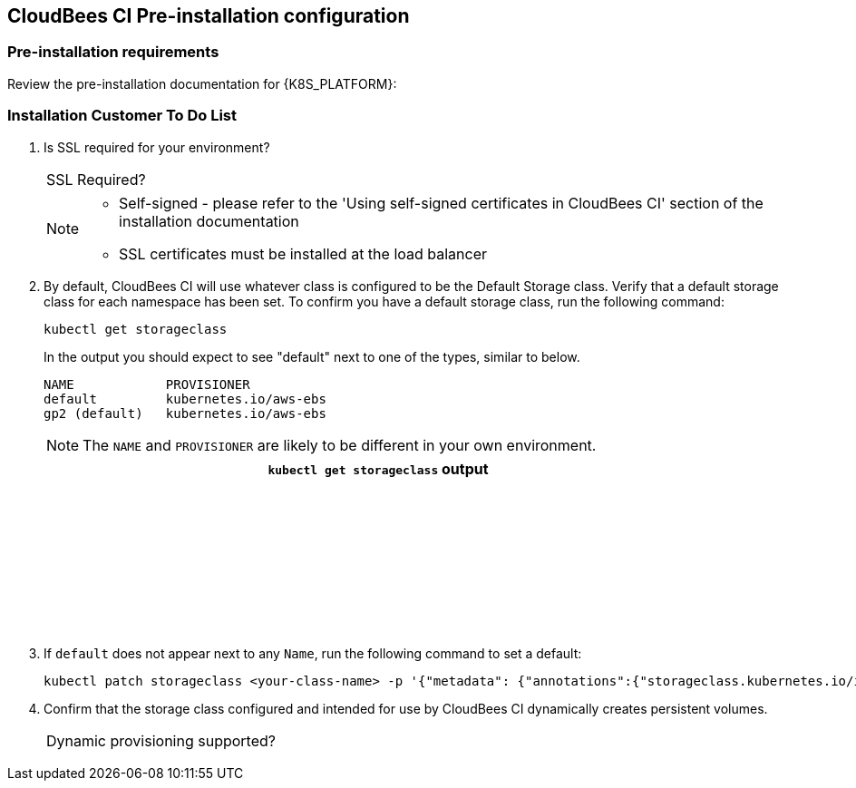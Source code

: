 ifeval::["{K8S_PLATFORM}" == "AKS"]
:k8s-platform-aks:
endif::[]
ifeval::["{K8S_PLATFORM}" == "EKS"]
:k8s-platform-eks:
endif::[]
ifeval::["{K8S_PLATFORM}" == "GKE"]
:k8s-platform-gke:
endif::[]
ifeval::["{K8S_PLATFORM}" == "Kubernetes"]
:k8s-platform-vanilla:
endif::[]
ifeval::["{K8S_PLATFORM}" == "PKS"]
:k8s-platform-pks:
endif::[]

== CloudBees CI Pre-installation configuration

=== Pre-installation requirements

Review the pre-installation documentation for {K8S_PLATFORM}:

ifdef::k8s-platform-aks[]
https://docs.cloudbees.com/docs/cloudbees-ci/latest/aks-install-guide/aks-pre-install-requirements[Pre-installation requirements on AKS]

[NOTE]
====
One of the critical pre-requisites for your worker nodes:
`Use an instance type that allows premium disks (for example: Standard_D4s_v3)`
====
endif::[]

ifdef::k8s-platform-eks[]
https://docs.cloudbees.com/docs/cloudbees-ci/latest/eks-install-guide/eks-pre-install-requirements-helm[Pre-installation requirements on EKS]
endif::[]

ifdef::k8s-platform-gke[]
https://docs.cloudbees.com/docs/cloudbees-ci/latest/gke-install-guide/gke-pre-install-requirements[Pre-installation requirements on GKE]
endif::[]

ifdef::k8s-platform-vanilla[]
https://docs.cloudbees.com/docs/cloudbees-ci/latest/kubernetes-install-guide/kubernetes-pre-install-requirements[Pre-installation requirements on Kubernetes]
endif::[]

ifdef::k8s-platform-pks[]
https://docs.cloudbees.com/docs/cloudbees-ci/latest/pks-install-guide/pks-pre-install-requirements[Pre-installation requirements on PKS]
endif::[]

=== Installation Customer To Do List

ifdef::k8s-platform-eks,k8s-platform-aks,k8s-platform-gke[]
. Which region will you be using?
+
[width="90%"]
|=========================================================
|Region |
|=========================================================
endif::[]


ifeval::["{IS_OPENSHIFT}" == "no"]
. What version of Kubernetes will you be using?
+
[width="90%"]
|=========================================================
|Version |
|=========================================================
. CloudBees CI on modern cloud platform requires an NGINX Ingress controller to be installed. Please confirm this is available and the version that is installed.
+
[width="90%"]
|=========================================================
|NGINX Ingress version |
|=========================================================
. You need to ensure that a suitable Load balancer is setup to direct traffic to the Ingress controller, please confirm that this is in place and configured.
. Your DNS configuration should be in place and traffic should successfully route through to your ingress controller.
+
[width="90%"]
|=========================================================
|DNS Name |
|=========================================================
endif::[]

ifeval::["{IS_OPENSHIFT}" == "yes"]
. What version of OpenShift will you be using?
+
[width="90%"]
|=========================================================
|Version |
|=========================================================
. CloudBees CI on OpenShift requires a load balancer configured and pointing to the Router service.
+
[width="90%"]
|=========================================================
|Is the load balancer configured? |
|=========================================================


. Your DNS name should be configured and resolve to the load balancer in front of the Router service.
+
[width="90%"]
|=========================================================
|DNS Name |
|=========================================================
endif::[]

. Is SSL required for your environment?

+
[width="90%"]
|=========================================================
|SSL Required? |
|=========================================================


+
[NOTE]
====
* Self-signed - please refer to the 'Using self-signed certificates in CloudBees CI' section of the installation documentation
* SSL certificates must be installed at the load balancer
====

ifeval::["{IS_OPENSHIFT}" == "no"]
. It is recommended to use a CloudBees CI specific namespace in the cluster with permissions to create `Role` and `RoleBinding` objects. Typically this means having the `cluster-admin` super-user role in that namespace, and that namespace only.
+
NOTE: This is only needed during the installation. Services will run using the created roles with limited privileges.

+
[width="90%",options="header"]
|=========================================================
|Purpose|Namespace|CPU|Memory

|CloudBees CI| | |

|Builds| | |

|=========================================================
. Confirm you have a dedicated account, with admin access, within the Kubernetes namespaces.
endif::[]

ifeval::["{IS_OPENSHIFT}" == "yes"]
. A https://docs.openshift.com/container-platform/3.9/architecture/core_concepts/projects_and_users.html#projects[Project] must be created that has permissions to create `Role` and `RoleBinding` objects.
+
[width="90%"]
|=========================================================
|Project name |
|=========================================================

endif::[]

. By default, CloudBees CI will use whatever class is configured to be the Default Storage class. Verify that a default storage class for each namespace has been set. To confirm you have a default storage class, run the following command:
+
[source,block]
----
kubectl get storageclass
----
In the output you should expect to see "default" next to one of the types, similar to below.
+
[source,block]
----
NAME            PROVISIONER
default         kubernetes.io/aws-ebs
gp2 (default)   kubernetes.io/aws-ebs
----
+
NOTE: The `NAME` and `PROVISIONER` are likely to be different in your own environment.

+
[width="90%",options="header"]
|=========================================================
|`kubectl get storageclass` output
| {nbsp}
| {nbsp}
| {nbsp}
| {nbsp}
| {nbsp}
| {nbsp}
| {nbsp}
|=========================================================


. If `default` does not appear next to any `Name`, run the following command to set a default:
+
[source,block]
----
kubectl patch storageclass <your-class-name> -p '{"metadata": {"annotations":{"storageclass.kubernetes.io/is-default-class":"true"}}}'
----
+
. Confirm that the storage class configured and intended for use by CloudBees CI dynamically creates persistent volumes.

+
[width="90%"]
|=========================================================
|Dynamic provisioning supported? |
|=========================================================


ifeval::["{IS_ON_PREMISE}" == "yes"]
+
NOTE: If CloudBees CI is being installed on-premise, https://github.com/kubernetes-incubator/external-storage/tree/master/nfs-client[Kubernetes NFS-Client Provisioner] is the only supported provisioner.

. There are two ways you can provide an NFS-based Storage Class for CloudBees CI:

.. Create a new NFS-based Storage Class and make it the default. This is the easiest because you don’t have to change the CloudBees CI configuration.

.. Create a new NFS-based Storage Class and then, before you deploy change the CloudBees CI configuration file to use the new storage class that you created.

+
[width="90%"]
|=========================================================
|Will the NFS storage class be default or not default? |
|=========================================================


. Make sure that your NFS storage is v4.1 and is backed by SSDs and *not* rotational drives.

+
[width="90%"]
|=========================================================
|Is NFS version 4.1 and SSD? |
|=========================================================


NOTE: https://docs.cloudbees.com/docs/cloudbees-ci/latest/cloud-reference-architecture/ra-for-onprem/#_storage_requirements[Storage Requirements] has more detailed information about the specifics of using NFS on-premise.


endif::[]

:k8s-platform-aks!:
:k8s-platform-eks!:
:k8s-platform-gke!:
:k8s-platform-pks!:
:k8s-platform-vanilla!: